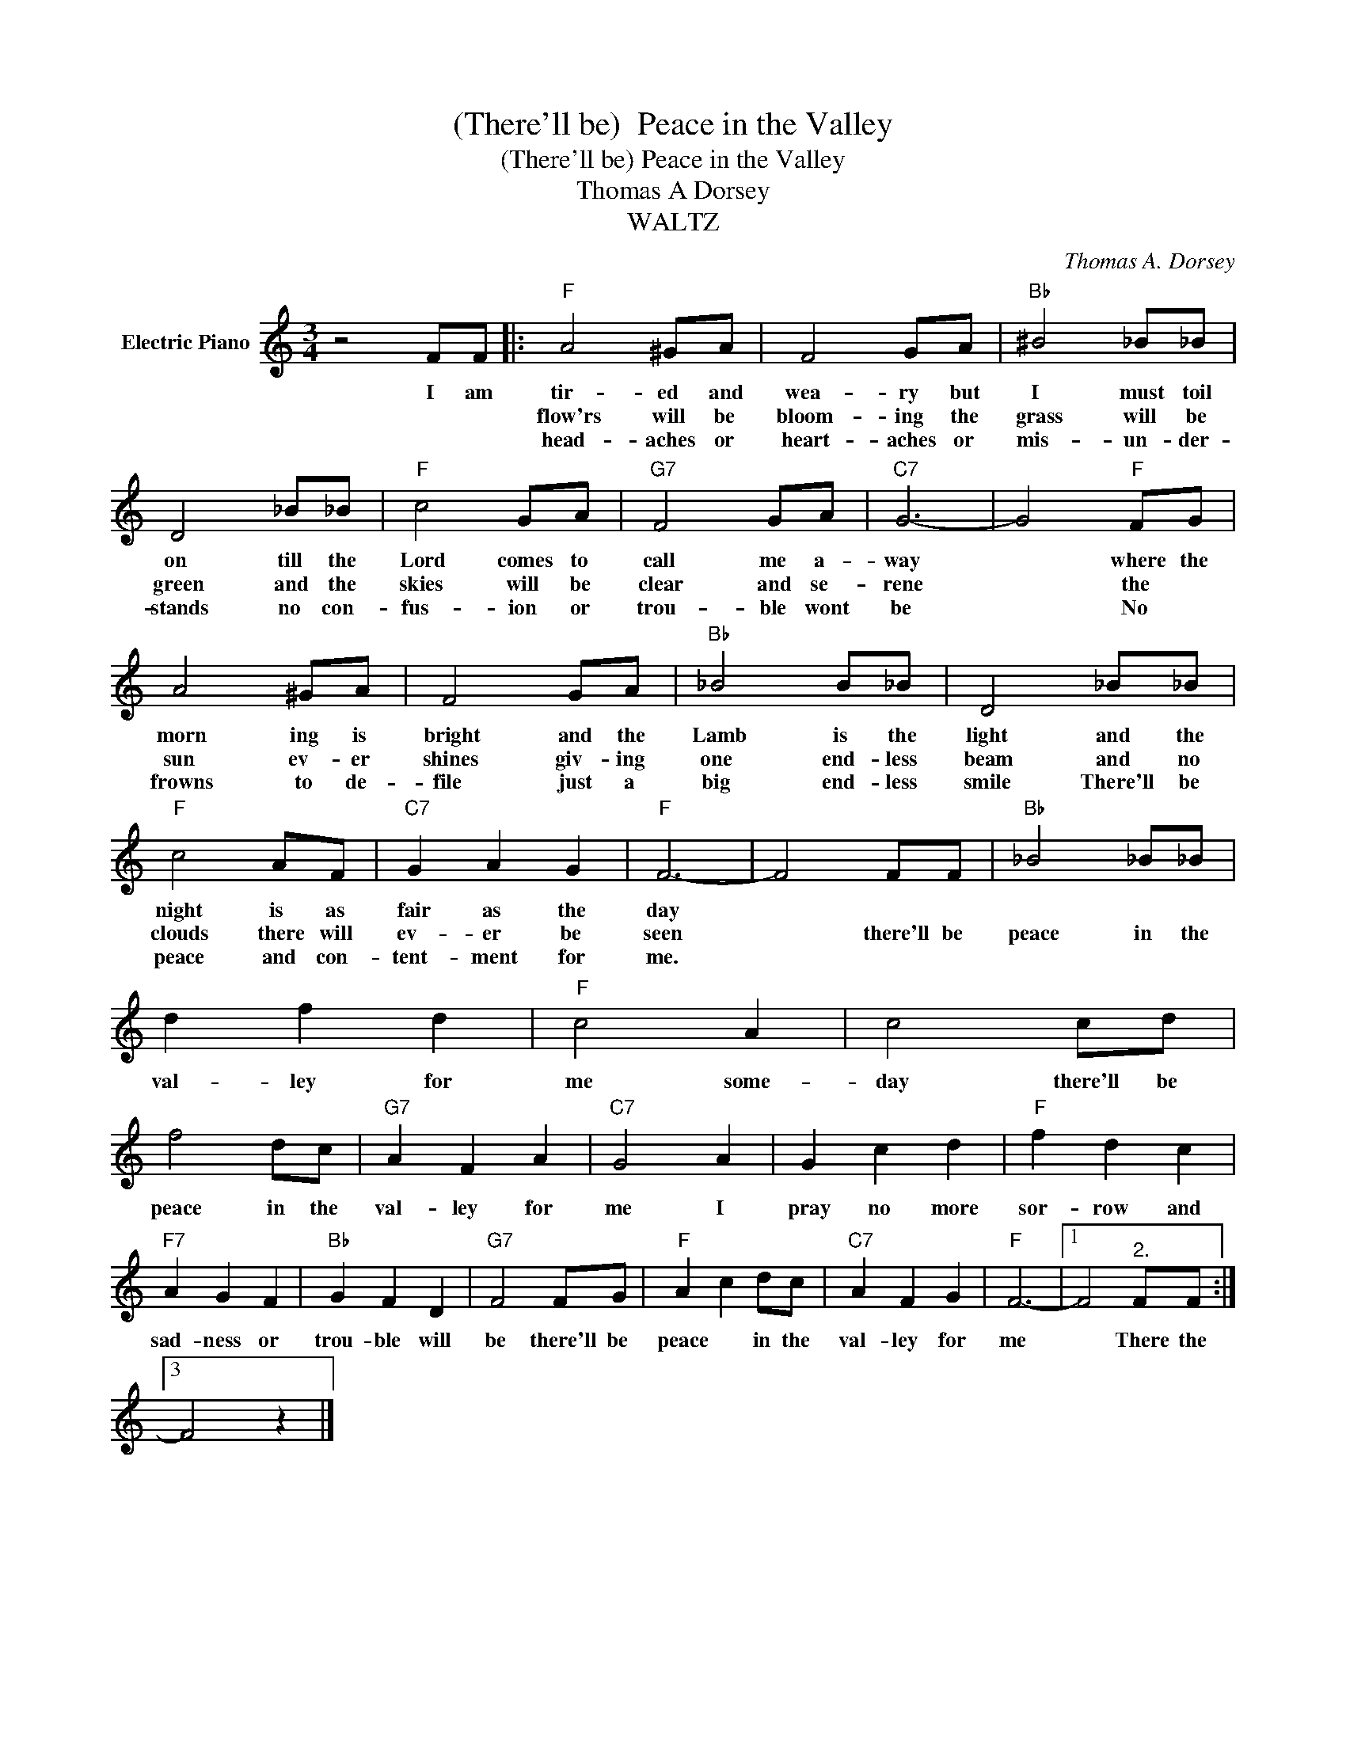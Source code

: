 X:1
T:(There'll be)  Peace in the Valley
T:(There'll be) Peace in the Valley
T:Thomas A Dorsey
T:WALTZ
C:Thomas A. Dorsey
Z:All Rights Reserved
L:1/8
M:3/4
K:C
V:1 treble nm="Electric Piano"
%%MIDI program 4
V:1
 z4 FF |:"F" A4 ^GA | F4 GA |"Bb" ^B4 _B_B | D4 _B_B |"F" c4 GA |"G7" F4 GA |"C7" G6- | G4"F" FG | %9
w: I am|tir- ed and|wea- ry but|I must toil|on till the|Lord comes to|call me a-|way|* where the|
w: |flow'rs will be|bloom- ing the|grass will be|green and the|skies will be|clear and se-|rene|* the *|
w: |head- aches or|heart- aches or|mis- un- der-|stands no con-|fus- ion or|trou- ble wont|be|* No *|
 A4 ^GA | F4 GA |"Bb" _B4 B_B | D4 _B_B |"F" c4 AF |"C7" G2 A2 G2 |"F" F6- | F4 FF |"Bb" _B4 _B_B | %18
w: morn ing is|bright and the|Lamb is the|light and the|night is as|fair as the|day|||
w: sun ev- er|shines giv- ing|one end- less|beam and no|clouds there will|ev- er be|seen|* there'll be|peace in the|
w: frowns to de-|file just a|big end- less|smile There'll be|peace and con-|tent- ment for|me.|||
 d2 f2 d2 |"F" c4 A2 | c4 cd | f4 dc |"G7" A2 F2 A2 |"C7" G4 A2 | G2 c2 d2 |"F" f2 d2 c2 | %26
w: ||||||||
w: val- ley for|me some-|day there'll be|peace in the|val- ley for|me I|pray no more|sor- row and|
w: ||||||||
"F7" A2 G2 F2 |"Bb" G2 F2 D2 |"G7" F4 FG |"F" A2 c2 dc |"C7" A2 F2 G2 |"F" F6- |1 F4"^2." FF :|3 %33
w: |||||||
w: sad- ness or|trou- ble will|be there'll be|peace * in the|val- ley for|me|* There the|
w: |||||||
 F4 z2 |] %34
w: |
w: |
w: |

